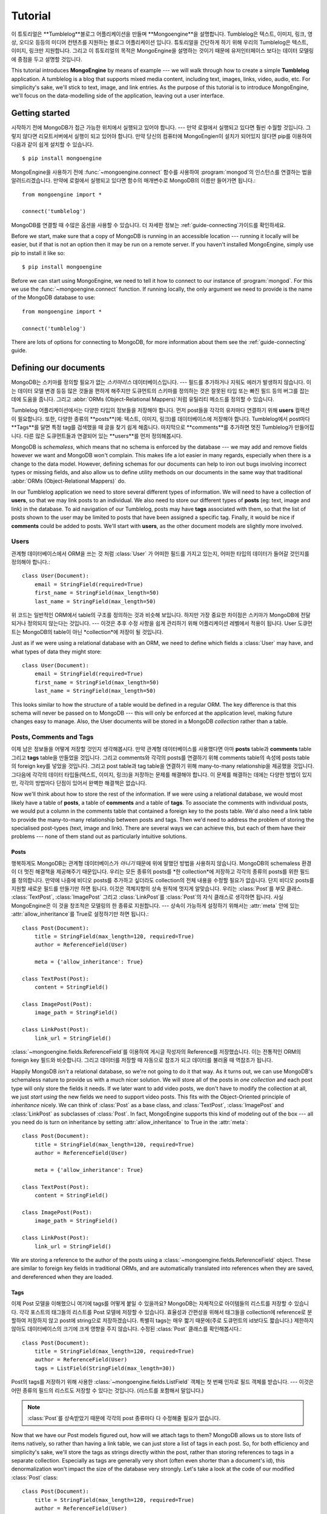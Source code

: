 ========
Tutorial
========

이 튜토리얼은 **Tumblelog**블로그 어플리케이션을 만들며 **Mongoengine**을 설명합니다.
Tumblelog은 텍스트, 이미지, 링크, 영상, 오디오 등등의 미디어 컨텐츠를 지원하는 블로그 어플리케이션 입니다.
튜토리얼을 간단하게 하기 위해 우리의 Tumblelog은 텍스트, 이미지, 링크만 지원합니다.
그리고 이 튜토리얼의 목적은 MongoEngine을 설명하는 것이기 때문에 유저인터페이스 보다는
데이터 모델링에 중점을 두고 설명할 것입니다.

This tutorial introduces **MongoEngine** by means of example --- we will walk
through how to create a simple **Tumblelog** application. A tumblelog is a
blog that supports mixed media content, including text, images, links, video,
audio, etc. For simplicity's sake, we'll stick to text, image, and link
entries. As the purpose of this tutorial is to introduce MongoEngine, we'll
focus on the data-modelling side of the application, leaving out a user
interface.

Getting started
===============

시작하기 전에 MongoDB가 접근 가능한 위치에서 실행되고 있어야 합니다. --- 만약 로컬에서 실행되고 있다면 훨씬 수월할 것입니다.
그렇지 않다면 리모트서버에서 실행이 되고 있어야 합니다.
만약 당신의 컴퓨터에 MongoEngien이 설치가 되어있지 않다면 pip를 이용하여 다음과 같이 쉽게 설치할 수 있습니다. ::

    $ pip install mongoengine

MongoEngine을 사용하기 전에  :func:`~mongoengine.connect` 함수를 사용하여
:program:`mongod`의 인스턴스를 연결하는 법을 알려드리겠습니다.
만약에 로컬에서 실행되고 있다면 함수의 매개변수로 MongoDB의 이름만 들어가면 됩니다.::

    from mongoengine import *

    connect('tumblelog')

MongoDB를 연결할 때 수많은 옵션을 사용할 수 있습니다.
더 자세한 정보는 :ref:`guide-connecting`가이드를 확인하세요.

Before we start, make sure that a copy of MongoDB is running in an accessible
location --- running it locally will be easier, but if that is not an option
then it may be run on a remote server. If you haven't installed MongoEngine,
simply use pip to install it like so::

    $ pip install mongoengine

Before we can start using MongoEngine, we need to tell it how to connect to our
instance of :program:`mongod`. For this we use the :func:`~mongoengine.connect`
function. If running locally, the only argument we need to provide is the name
of the MongoDB database to use::

    from mongoengine import *

    connect('tumblelog')

There are lots of options for connecting to MongoDB, for more information about
them see the :ref:`guide-connecting` guide.

Defining our documents
======================

MongoDB는 스키마를 정의할 필요가 없는 *스키마리스* 데이터베이스입니다. ---
필드를 추가하거나 지워도 에러가 발생하지 않습니다. 이는 데이터 모델 변경 등등 많은 것들을 편하게 해주지만
도큐먼트의 스키마를 정의하는 것은 잘못된 타입 또는 빠진 필드 등의 버그를 잡는 데에 도움을 줍니다.
그리고 :abbr:`ORMs (Object-Relational Mappers)`처럼 유틸리티 메소드를 정의할 수 있습니다.

Tumblelog 어플리케이션에서는 다양한 타입의 정보들을 저장해야 합니다.
먼저 post들을 각각의 유저마다 연결하기 위해 **users** 컬렉션이 필요합니다.
또한, 다양한 종류의 **posts**(예: 텍스트, 이미지, 링크)를 데이터베이스에 저장해야 합니다.
Tumblelog에서 post마다 **Tags**를 달면 특정 tag를 검색했을 때 글을 찾기 쉽게 해줍니다.
마지막으로 **comments**를 추가하면 멋진 Tumblelog가 만들어집니다.
다른 많은 도큐먼트들과 연결되어 있는 **users**를 먼저 정의해봅시다.

MongoDB is *schemaless*, which means that no schema is enforced by the database
--- we may add and remove fields however we want and MongoDB won't complain.
This makes life a lot easier in many regards, especially when there is a change
to the data model. However, defining schemas for our documents can help to iron
out bugs involving incorrect types or missing fields, and also allow us to
define utility methods on our documents in the same way that traditional
:abbr:`ORMs (Object-Relational Mappers)` do.

In our Tumblelog application we need to store several different types of
information. We will need to have a collection of **users**, so that we may
link posts to an individual. We also need to store our different types of
**posts** (eg: text, image and link) in the database. To aid navigation of our
Tumblelog, posts may have **tags** associated with them, so that the list of
posts shown to the user may be limited to posts that have been assigned a
specific tag. Finally, it would be nice if **comments** could be added to
posts. We'll start with **users**, as the other document models are slightly
more involved.

Users
-----

관계형 데이터베이스에서 ORM을 쓰는 것 처럼 :class:`User` 가 어떠한 필드를 가지고 있는지,
어떠한 타입의 데이터가 들어갈 것인지를 정의해야 합니다.::

    class User(Document):
        email = StringField(required=True)
        first_name = StringField(max_length=50)
        last_name = StringField(max_length=50)

위 코드는 일반적인 ORM에서 table의 구조를 정의하는 것과 비슷해 보입니다.
하지만 가장 중요한 차이점은 스키마가 MongoDB에 전달되거나 정의되지 않는다는 것입니다. ---
이것은 추후 수정 사항을 쉽게 관리하기 위해 어플리케이션 레벨에서 적용이 됩니다.
User 도큐먼트는 MongoDB의 table이 아닌 *collection*에 저장이 될 것입니다.

Just as if we were using a relational database with an ORM, we need to define
which fields a :class:`User` may have, and what types of data they might store::

    class User(Document):
        email = StringField(required=True)
        first_name = StringField(max_length=50)
        last_name = StringField(max_length=50)

This looks similar to how the structure of a table would be defined in a
regular ORM. The key difference is that this schema will never be passed on to
MongoDB --- this will only be enforced at the application level, making future
changes easy to manage. Also, the User documents will be stored in a
MongoDB *collection* rather than a table.

Posts, Comments and Tags
------------------------

이제 남은 정보들을 어떻게 저장할 것인지 생각해봅시다. 만약 관계형 데이터베이스를 사용했다면
아마 **posts** table과 **comments** table 그리고 **tags** table을 만들었을 것입니다.
그리고 comments와 각각의 posts를 연결하기 위해 comments table의 속성에 posts table의
foreign key를 넣었을 것입니다. 그리고 post table과 tag table을 연결하기 위해 many-to-many
relationship을 제공했을 것입니다. 그다음에 각각의 데이터 타입들(텍스트, 이미지, 링크)을 저장하는
문제를 해결해야 합니다. 이 문제를 해결하는 데에는 다양한 방법이 있지만, 각각의 방법마다 단점이 있어서
완벽한 해결책은 없습니다.

Now we'll think about how to store the rest of the information. If we were
using a relational database, we would most likely have a table of **posts**, a
table of **comments** and a table of **tags**.  To associate the comments with
individual posts, we would put a column in the comments table that contained a
foreign key to the posts table. We'd also need a link table to provide the
many-to-many relationship between posts and tags. Then we'd need to address the
problem of storing the specialised post-types (text, image and link). There are
several ways we can achieve this, but each of them have their problems --- none
of them stand out as particularly intuitive solutions.

Posts
^^^^^

행복하게도 MongoDB는 관계형 데이터베이스가 *아니기* 때문에 위에 말했던 방법을 사용하지 않습니다.
MongoDB의 schemaless 환경이 더 멋진 해결책을 제공해주기 때문입니다.
우리는 모든 종류의 posts를 *한 collection*에 저장하고 각각의 종류의 posts를 위한 필드를 정의합니다.
만약에 나중에 비디오 posts를 추가하고 싶더라도 collection의 전체 내용을 수정할 필요가 없습니다.
단지 비디오 posts를 지원할 새로운 필드를 만들기만 하면 됩니다.
이것은 객체지향의 상속 원칙에 멋지게 알맞습니다. 우리는 :class:`Post`를 부모 클래스.
:class:`TextPost`, :class:`ImagePost` 그리고 :class:`LinkPost`를 :class:`Post`의
자식 클래스로 생각하면 됩니다. 사실 MongoEngine은 이 것을 창조적은 모델링의 한 종류로 지원합니다. ---
상속이 가능하게 설정하기 위해서는 :attr:`meta` 안에 있는 :attr:`allow_inheritance`를 True로
설정하기만 하면 됩니다.::

    class Post(Document):
        title = StringField(max_length=120, required=True)
        author = ReferenceField(User)

        meta = {'allow_inheritance': True}

    class TextPost(Post):
        content = StringField()

    class ImagePost(Post):
        image_path = StringField()

    class LinkPost(Post):
        link_url = StringField()

:class:`~mongoengine.fields.ReferenceField`를 이용하여 게시글 작성자의 Reference를 저장했습니다.
이는 전통적인 ORM의 foreign key 필드와 비슷합니다. 그리고 데이터를 저장할 때 자동으로 참조가 되고
데이터를 불러올 때 역참조가 됩니다.

Happily MongoDB *isn't* a relational database, so we're not going to do it that
way. As it turns out, we can use MongoDB's schemaless nature to provide us with
a much nicer solution. We will store all of the posts in *one collection* and
each post type will only store the fields it needs. If we later want to add
video posts, we don't have to modify the collection at all, we just *start
using* the new fields we need to support video posts. This fits with the
Object-Oriented principle of *inheritance* nicely. We can think of
:class:`Post` as a base class, and :class:`TextPost`, :class:`ImagePost` and
:class:`LinkPost` as subclasses of :class:`Post`. In fact, MongoEngine supports
this kind of modeling out of the box --- all you need do is turn on inheritance
by setting :attr:`allow_inheritance` to True in the :attr:`meta`::

    class Post(Document):
        title = StringField(max_length=120, required=True)
        author = ReferenceField(User)

        meta = {'allow_inheritance': True}

    class TextPost(Post):
        content = StringField()

    class ImagePost(Post):
        image_path = StringField()

    class LinkPost(Post):
        link_url = StringField()

We are storing a reference to the author of the posts using a
:class:`~mongoengine.fields.ReferenceField` object. These are similar to foreign key
fields in traditional ORMs, and are automatically translated into references
when they are saved, and dereferenced when they are loaded.

Tags
^^^^

이제 Post 모델을 이해했으니 여기에 tags를 어떻게 붙일 수 있을까요?
MongoDB는 자체적으로 아이템들의 리스트를 저장할 수 있습니다. 각각 포스트의 태그들의
리스트를 Post 모델에 저장할 수 있습니다. 효율성과 간편성을 위해서 태그들을 collection에 reference로
분할하여 저장하지 않고 post에 string으로 저장하겠습니다. 특별히 tags는 매우 짧기 때문에(주로
도큐먼트의 id보다도 짧습니다.) 제한하지 않아도 데이터베이스의 크기에 크게 영향을 주지 않습니다.
수정된 :class:`Post` 클래스를 확인해봅시다.::

    class Post(Document):
        title = StringField(max_length=120, required=True)
        author = ReferenceField(User)
        tags = ListField(StringField(max_length=30))

Post의 tags를 저장하기 위해 사용한 :class:`~mongoengine.fields.ListField` 객체는 첫 번째
인자로 필드 객체를 받습니다. --- 이것은 어떤 종류의 필드의 리스트도 저장할 수 있다는 것입니다.
(리스트를 포함해서 말입니다.)

.. note::
    :class:`Post`를 상속받았기 때문에 각각의 post 종류마다 다 수정해줄 필요가 없습니다.

Now that we have our Post models figured out, how will we attach tags to them?
MongoDB allows us to store lists of items natively, so rather than having a
link table, we can just store a list of tags in each post. So, for both
efficiency and simplicity's sake, we'll store the tags as strings directly
within the post, rather than storing references to tags in a separate
collection. Especially as tags are generally very short (often even shorter
than a document's id), this denormalization won't impact the size of the
database very strongly. Let's take a look at the code of our modified
:class:`Post` class::

    class Post(Document):
        title = StringField(max_length=120, required=True)
        author = ReferenceField(User)
        tags = ListField(StringField(max_length=30))

The :class:`~mongoengine.fields.ListField` object that is used to define a Post's tags
takes a field object as its first argument --- this means that you can have
lists of any type of field (including lists).

.. note:: We don't need to modify the specialized post types as they all
    inherit from :class:`Post`.

Comments
^^^^^^^^

comment는 전형적으로 *한* post에 연결이 되어 있습니다. 관계형 데이터베이스에서는 post와
그 post의 comments를 보여주기 위해 데이터베이스에서 post를 검색한 후 해당 post의 댓글을
다시 query를 했습니다. 관계형 데이터베이스를 사용하지 않는 이상 굳이 comments를 연결되어
있는 posts와 따로 저장할 이유가 없습니다. MongoDB를 사용하면 comments를 post document에
*embedded documents*의 리스트로 직접 저장할 수 있습니다. embedded documet는 다른 평범한
document와 다른 취급을 받지 않습니다. 단지 데이터베이스에서 자신만의 collection을 가지지
못할 뿐입니다. MngoEngine에서 embedded document의 구조를 평범한 document처럼 utility
메소드를 사용하여 정의할 수 있습니다.::

    class Comment(EmbeddedDocument):
        content = StringField()
        name = StringField(max_length=120)

post document에서 comment documents의 리스트를 저장할 수 있습니다.::

    class Post(Document):
        title = StringField(max_length=120, required=True)
        author = ReferenceField(User)
        tags = ListField(StringField(max_length=30))
        comments = ListField(EmbeddedDocumentField(Comment))

A comment is typically associated with *one* post. In a relational database, to
display a post with its comments, we would have to retrieve the post from the
database and then query the database again for the comments associated with the
post. This works, but there is no real reason to be storing the comments
separately from their associated posts, other than to work around the
relational model. Using MongoDB we can store the comments as a list of
*embedded documents* directly on a post document. An embedded document should
be treated no differently than a regular document; it just doesn't have its own
collection in the database. Using MongoEngine, we can define the structure of
embedded documents, along with utility methods, in exactly the same way we do
with regular documents::

    class Comment(EmbeddedDocument):
        content = StringField()
        name = StringField(max_length=120)

We can then store a list of comment documents in our post document::

    class Post(Document):
        title = StringField(max_length=120, required=True)
        author = ReferenceField(User)
        tags = ListField(StringField(max_length=30))
        comments = ListField(EmbeddedDocumentField(Comment))

Handling deletions of references
^^^^^^^^^^^^^^^^^^^^^^^^^^^^^^^^

:class:`~mongoengine.fields.ReferenceField` 객체는 참조되는 객체가 지워질 때의
삭제 규칙을 제어하기 위해 `reverse_delete_rule` 키워드를 가집니다. user가 지워질 때
모든 posts를 삭제하기 위해서 규칙을 설정해야 합니다.::

    class Post(Document):
        title = StringField(max_length=120, required=True)
        author = ReferenceField(User, reverse_delete_rule=CASCADE)
        tags = ListField(StringField(max_length=30))
        comments = ListField(EmbeddedDocumentField(Comment))

더 자세한 정보는 :class:`~mongoengine.fields.ReferenceField`를 확인하세요.

.. note::
    현재 Map필드와 Dict필드는 삭제된 참조에 대한 제어 방법이 지원되지 않습니다.

The :class:`~mongoengine.fields.ReferenceField` object takes a keyword
`reverse_delete_rule` for handling deletion rules if the reference is deleted.
To delete all the posts if a user is deleted set the rule::

    class Post(Document):
        title = StringField(max_length=120, required=True)
        author = ReferenceField(User, reverse_delete_rule=CASCADE)
        tags = ListField(StringField(max_length=30))
        comments = ListField(EmbeddedDocumentField(Comment))

See :class:`~mongoengine.fields.ReferenceField` for more information.

.. note::
    MapFields and DictFields currently don't support automatic handling of
    deleted references


Adding data to our Tumblelog
============================

지금까지 document가 어떤 구조로 저장될 것인지 정의했습니다. 그러면 데이터베이스에
몇 개의 documents를 추가해 봅시다! 먼저 :class:`User` 객체를 만들어 봅시다.::

    ross = User(email='ross@example.com', first_name='Ross', last_name='Lawley').save()

.. note::
    user를 속성을 통해서 정의할 수도 있습니다.::

        ross = User(email='ross@example.com')
        ross.first_name = 'Ross'
        ross.last_name = 'Lawley'
        ross.save()

위에서 ``ross`` user를 만든 것처럼 ``john``이라는 user도 만들어 봅시다.

users를 데이터베이스에 넣었으니 두 개의 post를 추가해봅시다.::

    post1 = TextPost(title='Fun with MongoEngine', author=john)
    post1.content = 'Took a look at MongoEngine today, looks pretty cool.'
    post1.tags = ['mongodb', 'mongoengine']
    post1.save()

    post2 = LinkPost(title='MongoEngine Documentation', author=ross)
    post2.link_url = 'http://docs.mongoengine.com/'
    post2.tags = ['mongoengine']
    post2.save()

.. note::
    이미 :meth:`save` 메소드를 사용하여 저장된 객체에서 필드를 수정했더라도
    :meth:`save` 메소드를 다시 호출하면 새로운 내용으로 업데이트 됩니다.

Now that we've defined how our documents will be structured, let's start adding
some documents to the database. Firstly, we'll need to create a :class:`User`
object::

    ross = User(email='ross@example.com', first_name='Ross', last_name='Lawley').save()

.. note::
    We could have also defined our user using attribute syntax::

        ross = User(email='ross@example.com')
        ross.first_name = 'Ross'
        ross.last_name = 'Lawley'
        ross.save()

Assign another user to a variable called ``john``, just like we did above with
``ross``.

Now that we've got our users in the database, let's add a couple of posts::

    post1 = TextPost(title='Fun with MongoEngine', author=john)
    post1.content = 'Took a look at MongoEngine today, looks pretty cool.'
    post1.tags = ['mongodb', 'mongoengine']
    post1.save()

    post2 = LinkPost(title='MongoEngine Documentation', author=ross)
    post2.link_url = 'http://docs.mongoengine.com/'
    post2.tags = ['mongoengine']
    post2.save()

.. note:: If you change a field on an object that has already been saved and
    then call :meth:`save` again, the document will be updated.

Accessing our data
==================

데이터베이스에 저장된 두 개의 posts를 어떻게 보여줄 수 있을까요? 각각의
document class (i.e. :class:`~mongoengine.Document`를 직접적이든 간접적이든 상속받은 class)는
해당 class와 연관된 데이터베이스의 collection 내에 있는 documents에 접근할 때 사용되는
:attr:`objects` 속성을 가지고 있습니다. 그럼 우리 posts의 제목을 가져와봅시다.::

    for post in Post.objects:
        print(post.title)

So now we've got a couple of posts in our database, how do we display them?
Each document class (i.e. any class that inherits either directly or indirectly
from :class:`~mongoengine.Document`) has an :attr:`objects` attribute, which is
used to access the documents in the database collection associated with that
class. So let's see how we can get our posts' titles::

    for post in Post.objects:
        print(post.title)

Retrieving type-specific information
------------------------------------

이것은 posts의 제목을 한 줄에 하나씩 출력할 것입니다. 하지만 만약 TextPost의 특정 종류의 데이터
(link_url, content, etc.)를 접근하고자 하면 어떻게 해야 할까요? 간단하게 :class:`Post`의
자식 클래스의 :attr:`objects` 속성을 이용하는 방법이 있습니다.::

    for post in TextPost.objects:
        print(post.content)

TextPost의 :attr:`objects` 속성을 사용하면 :class:`TextPost`를 사용하여 생성된 documents들만
반환됩니다. 여기에는 일반적인 규칙이 있습니다.: :class:`~mongoengine.Document`의 서브 클래스의
:attr:`objects` 속성은 해당 서브 클래스 또는 해당 서브 클래스의 서브 클래스들을 통해 생성된 documents만
반환합니다.

그러면 특정 타입에 부합하는 posts만을 어떻게 보여줄 수 있을까요? 각각의 서브 클래스마다 :attr:`objects`
속성을 사용하는 것보다 더 좋은 방법이 있습니다. :class:`Post`에서 :attr:`objects` 속성을 사용하면
반환되는 값들은 :class:`Post`의 인스턴스가 아니라 :class:`Post`의 서브 클래스의 인스턴스입니다.
실제로 어떻게 작동하는지 아래 코드를 봅시다.::

    for post in Post.objects:
        print(post.title)
        print('=' * len(post.title))

        if isinstance(post, TextPost):
            print(post.content)

        if isinstance(post, LinkPost):
            print('Link: {}'.format(post.link_url))

위 코드는 각각의 posts 제목을 출력하고 텍스트 post라면 post의 content를 출력하고
링크 post라면 "Link: <url>"를 출력하게 됩니다.

This will print the titles of our posts, one on each line. But what if we want
to access the type-specific data (link_url, content, etc.)? One way is simply
to use the :attr:`objects` attribute of a subclass of :class:`Post`::

    for post in TextPost.objects:
        print(post.content)

Using TextPost's :attr:`objects` attribute only returns documents that were
created using :class:`TextPost`. Actually, there is a more general rule here:
the :attr:`objects` attribute of any subclass of :class:`~mongoengine.Document`
only looks for documents that were created using that subclass or one of its
subclasses.

So how would we display all of our posts, showing only the information that
corresponds to each post's specific type? There is a better way than just using
each of the subclasses individually. When we used :class:`Post`'s
:attr:`objects` attribute earlier, the objects being returned weren't actually
instances of :class:`Post` --- they were instances of the subclass of
:class:`Post` that matches the post's type. Let's look at how this works in
practice::

    for post in Post.objects:
        print(post.title)
        print('=' * len(post.title))

        if isinstance(post, TextPost):
            print(post.content)

        if isinstance(post, LinkPost):
            print('Link: {}'.format(post.link_url))

This would print the title of each post, followed by the content if it was a
text post, and "Link: <url>" if it was a link post.

Searching our posts by tag
--------------------------

:class:`~mongoengine.Document` class의 :attr:`objects` 속성은
:class:`~mongoengine.queryset.QuerySet` 객체입니다. 이것은 데이터를 요구할 때마다
데이터베이스에 게으른 query를 합니다. 또한, 필터링하여 반환되는 값들을 줄일 수도 있습니다.
그럼 tag가 "mongodb"인 posts만 반환이 되도록 query를 바로잡아봅시다.::

    for post in Post.objects(tags='mongodb'):
        print(post.title)

:class:`~mongoengine.queryset.QuerySet`에 있는 메소드들은 반환되는 결과를 다르게 할 수 있습니다.
예를 들어, :attr:`objects` 속성에 있는 :meth:`first` 메소드는 query에 첫 번째로 매치되는
하나의 document를 반환합니다. 집합에 관련된 함수 또한 :class:`~mongoengine.queryset.QuerySet`
객체에서 자주 사용됩니다.::

    num_posts = Post.objects(tags='mongodb').count()
    print('Found {} posts with tag "mongodb"'.format(num_posts))

The :attr:`objects` attribute of a :class:`~mongoengine.Document` is actually a
:class:`~mongoengine.queryset.QuerySet` object. This lazily queries the
database only when you need the data. It may also be filtered to narrow down
your query.  Let's adjust our query so that only posts with the tag "mongodb"
are returned::

    for post in Post.objects(tags='mongodb'):
        print(post.title)

There are also methods available on :class:`~mongoengine.queryset.QuerySet`
objects that allow different results to be returned, for example, calling
:meth:`first` on the :attr:`objects` attribute will return a single document,
the first matched by the query you provide. Aggregation functions may also be
used on :class:`~mongoengine.queryset.QuerySet` objects::

    num_posts = Post.objects(tags='mongodb').count()
    print('Found {} posts with tag "mongodb"'.format(num_posts))

Learning more about MongoEngine
-------------------------------

만약 이 튜토리얼을 완료했다면 당신은 매우 훌륭한 출발을 했습니다! 잘하셨습니다!!
MongoEngine을 배우는 여정의 다음 발자국은 MongoEngine과 MongoDB를 심도 있게 사용하는 법을
배울 수 있는 `full user guide <guide/index.html>`_ 입니다.

If you got this far you've made a great start, so well done! The next step on
your MongoEngine journey is the `full user guide <guide/index.html>`_, where
you can learn in-depth about how to use MongoEngine and MongoDB.

